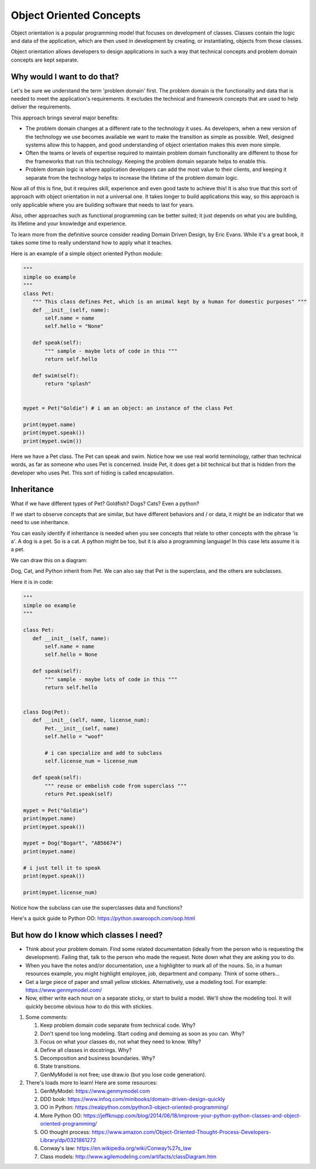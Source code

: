 ########################
Object Oriented Concepts
########################

Object orientation is a popular programming model that focuses on
development of classes. Classes contain the logic and data of the
application, which are then used in development by creating, or
instantiating, objects from those classes.

Object orientation allows developers to design applications in such a way
that technical concepts and problem domain concepts are kept separate.

Why would I want to do that?
----------------------------
Let's be sure we understand the term 'problem domain' first. The problem
domain is the functionality and data that is needed to meet the application's
requirements. It excludes the technical and framework concepts that are
used to help deliver the requirements.

This approach brings several major benefits:

- The problem domain changes at a different rate to the technology it
  uses. As developers, when a new version of the technology we use
  becomes available we want to make the transition as simple as possible. Well,
  designed systems allow this to happen, and good understanding of
  object orientation makes this even more simple.
- Often the teams or levels of expertise required to maintain
  problem domain functionality are different to those for the frameworks
  that run this technology. Keeping the problem domain separate helps
  to enable this.
- Problem domain logic is where application developers can add the most
  value to their clients, and keeping it separate from the technology 
  helps to increase the lifetime of the problem domain logic.

Now all of this is fine, but it requires skill, experience and even good
taste to achieve this! It is also true that this sort of approach with
object orientation in not a universal one. It takes longer to build
applications this way, so this approach is only applicable where you are
building software that needs to last for years.

Also, other approaches such as functional programming can be better suited;
it just depends on what you are building, its lifetime and your knowledge
and experience.

To learn more from the definitive source consider reading Domain Driven Design,
by Eric Evans. While it's a great book, it takes some time to really
understand how to apply what it teaches.

Here is an example of a simple object oriented Python module:

.. code:: Python

    """
    simple oo example
    """
    class Pet:
       """ This class defines Pet, which is an animal kept by a human for domestic purposes" """
       def __init__(self, name):
           self.name = name
           self.hello = "None"

       def speak(self):
           """ sample - maybe lots of code in this """
           return self.hello

       def swim(self):
           return "splash"


    mypet = Pet("Goldie") # i am an object: an instance of the class Pet

    print(mypet.name)
    print(mypet.speak())
    print(mypet.swim())


Here we have a Pet class. The Pet can speak and swim. Notice how we use
real world terminology, rather than technical words, as far as someone
who uses Pet is concerned. Inside Pet, it does get a bit technical
but that is hidden from the developer who uses Pet. This sort of hiding
is called encapsulation.


Inheritance
-----------
What if we have different types of Pet? Goldfish? Dogs? Cats? Even a python?

If we start to observe concepts that are similar, but have different behaviors
and / or data, it might be an indicator that we need to use inheritance.

You can easily identify if inheritance is needed when you see concepts that relate
to other concepts with the phrase 'is a'. A dog is a pet. So is a cat. A
python
might be too, but it is also a programming language! In this case lets assume
it is a pet.

We can draw this on a diagram:

.. image:: ../../_static/oo_inherit.png
    :scale: 50 %

Dog, Cat, and Python inherit from Pet. We can also say that Pet is the superclass,
and the others are subclasses.

Here it is in code:

.. code:: Python

    """
    simple oo example
    """

    class Pet:
       def __init__(self, name):
           self.name = name
           self.hello = None

       def speak(self):
           """ sample - maybe lots of code in this """
           return self.hello


    class Dog(Pet):
       def __init__(self, name, license_num):
           Pet.__init__(self, name)
           self.hello = "woof"

           # i can specialize and add to subclass
           self.license_num = license_num

       def speak(self):
           """ reuse or embelish code from superclass """
           return Pet.speak(self)

    mypet = Pet("Goldie")
    print(mypet.name)
    print(mypet.speak())

    mypet = Dog("Bogart", "AB56674")
    print(mypet.name)

    # i just tell it to speak
    print(mypet.speak())

    print(mypet.license_num)


Notice how the subclass can use the superclasses data and functions?

Here's a quick guide to Python OO: https://python.swaroopch.com/oop.html

But how do I know which classes I need?
---------------------------------------
- Think about your problem domain. Find some related documentation (ideally
  from the person who is requesting the development). Failing that, talk to
  the person who made the request. Note down what they are asking you to do.

- When you have the notes and/or documentation, use a highlighter to mark
  all of the nouns. So, in a human resources example, you might highlight
  employee, job, department and company. Think of some others...

- Get a large piece of paper and small yellow stickies. Alternatively,
  use a modeling tool. For example: https://www.genmymodel.com/

- Now, either write each noun on a separate sticky, or start to build a
  model. We'll show the modeling tool. It will quickly become obvious
  how to do this with stickies.

#. Some comments:
   
   1. Keep problem domain code separate from technical code. Why?
   
   2. Don't spend too long modeling. Start coding and demoing as soon as you can. Why?
   
   3. Focus on what your classes do, not what they need to know. Why?
   
   4. Define all classes in docstrings. Why?
   
   5. Decomposition and business boundaries. Why?
   
   6. State transitions.
   
   7. GenMyModel is not free; use draw.io (but you lose code generation).

#. There's loads more to learn! Here are some resources:

   1. GenMyModel: https://www.genmymodel.com
   
   2. DDD book: https://www.infoq.com/minibooks/domain-driven-design-quickly
   
   3. OO in Python: https://realpython.com/python3-object-oriented-programming/
   
   4. More Python OO: https://jeffknupp.com/blog/2014/06/18/improve-your-python-python-classes-and-object-oriented-programming/
   5. OO thought process: https://www.amazon.com/Object-Oriented-Thought-Process-Developers-Library/dp/0321861272
   
   6. Conway's law: https://en.wikipedia.org/wiki/Conway%27s_law
   
   7. Class models: http://www.agilemodeling.com/artifacts/classDiagram.htm